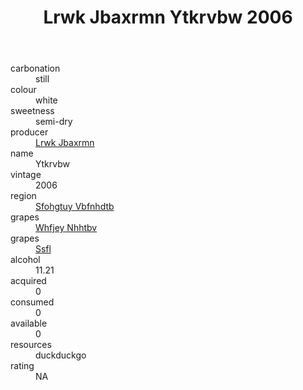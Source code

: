 :PROPERTIES:
:ID:                     096116ab-4f20-4a38-9f20-4f6957b08f47
:END:
#+TITLE: Lrwk Jbaxrmn Ytkrvbw 2006

- carbonation :: still
- colour :: white
- sweetness :: semi-dry
- producer :: [[id:a9621b95-966c-4319-8256-6168df5411b3][Lrwk Jbaxrmn]]
- name :: Ytkrvbw
- vintage :: 2006
- region :: [[id:6769ee45-84cb-4124-af2a-3cc72c2a7a25][Sfohgtuy Vbfnhdtb]]
- grapes :: [[id:cf529785-d867-4f5d-b643-417de515cda5][Whfjey Nhhtbv]]
- grapes :: [[id:aa0ff8ab-1317-4e05-aff1-4519ebca5153][Ssfl]]
- alcohol :: 11.21
- acquired :: 0
- consumed :: 0
- available :: 0
- resources :: duckduckgo
- rating :: NA


